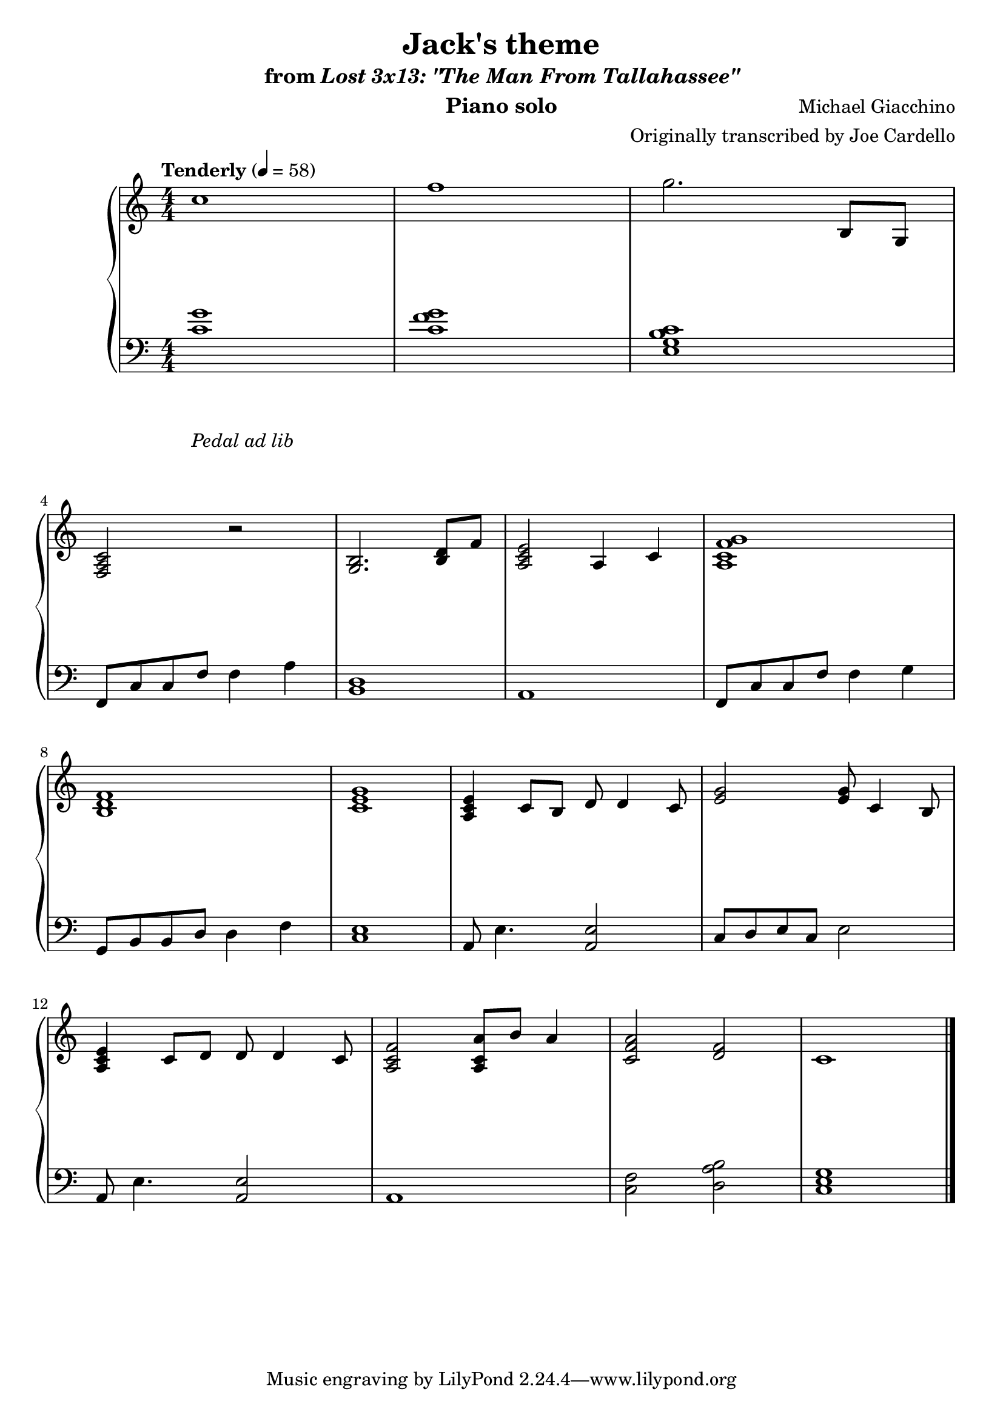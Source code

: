 \version "2.12.2"

\header {
  title = "Jack's theme"
  subtitle = \markup { "from" \italic "Lost 3x13: \"The Man From Tallahassee\"" }
  composer = "Michael Giacchino"
  instrument = "Piano solo"
  arranger = "Originally transcribed by Joe Cardello"
}

global = {
  \tempo "Tenderly" 4 = 58
  \key c \major
  \time 4/4
  \numericTimeSignature
}

upper = \relative c' {
  \clef treble
  c'1
  f1
  g2. b,,8 g
  \break

  <f a c>2 r
  <g b>2. <b d>8 f'8
  <a, c e>2 a4 c
  <a c f g>1
  \break

  <b d f>1
  <c e g>1
  <a c e>4 c8 b d d4 c8
  <e g>2 <e g>8 c4 b8
  \break

  <a c e>4 c8 d d d4 c8
  <a c f>2 <a c a'>8 b' a4
  <c, f a>2 <f d>
  c1\!
  \bar "|."
}

lower = \relative c {
  \clef bass
  <c' g'>1
  <c f g>
  <e, g b c>1

  f,8 c' c f f4 a
  <b, d>1
  a1
  f8 c' c f f4 g

  g,8 b b d d4 f
  <c e>1
  a8 e'4. <a, e'>2
  c8 d e c e2

  a,8 e'4. <a, e'>2
  a1
  <c f>2 <d a' b>
  <c e g>1
}

dynamics = {
  s32 s32*30\mp s32
  s1*10
  s32*31\< s32\!
  s1
  s2 s32*46\> s32\!
}

pedal = {
  s1-"Pedal ad lib"
}

\score {
  \new PianoStaff = "PianoStaff_pf" <<
    \new Staff = "Staff_pfUpper" << \global \upper >>
    \new Dynamics = "Dynamics_pf" \dynamics
    \new Staff = "Staff_pfLower" << \global \lower >>
    \new Dynamics = "pedal" \pedal
  >>

  \layout {
    % define Dynamics context
    \context {
      \type "Engraver_group"
      \name Dynamics
      \alias Voice
      \consists "Output_property_engraver"
      \consists "Piano_pedal_engraver"
      \consists "Script_engraver"
      \consists "New_dynamic_engraver"
      \consists "Dynamic_align_engraver"
      \consists "Text_engraver"
      \consists "Skip_event_swallow_translator"
      \consists "Axis_group_engraver"

      pedalSustainStrings = #'("Ped." "*Ped." "*")
      pedalUnaCordaStrings = #'("una corda" "" "tre corde")
      \override DynamicLineSpanner #'Y-offset = #0
      \override TextScript #'font-shape = #'italic
      \override VerticalAxisGroup #'minimum-Y-extent = #'(-1 . 1)
    }
    % modify PianoStaff context to accept Dynamics context
    \context {
      \PianoStaff
      \accepts Dynamics
    }
  }
}

\score {
  \unfoldRepeats {
    \new PianoStaff = "PianoStaff_pf" <<
      \new Staff = "Staff_pfUpper" << \global \upper \dynamics \pedal >>
      \new Staff = "Staff_pfLower" << \global \lower \dynamics \pedal >>
    >>
  }
  \midi {
    % the following is a workaround to prevent multiple voices from being
    % lumped into the same channel, which would inhibit overlapping notes
    \context {
      \Staff \remove "Staff_performer"
    }
    \context {
      \Voice \consists "Staff_performer"
    }
  }
}
